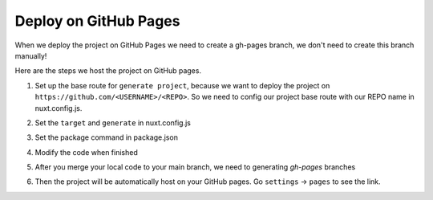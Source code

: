 Deploy on GitHub Pages
=========================

When we deploy the project on GitHub Pages we need to create a gh-pages branch, we don't need to create this branch manually!

Here are the steps we host the project on GitHub pages.

1. Set up the base route for ``generate project``, because we want to deploy the project on ``https://github.com/<USERNAME>/<REPO>``. So we need to config our project base route with our REPO name in nuxt.config.js.

.. code-block:: bash
    :linenos:

    const routerBase =
    process.env.DEPLOY_ENV === "GH_PAGES"
        ? {
            router: {
            base: "/<your REPO>/",
            },
        }
        : {};
    export default {
        ...routerBase
    }

2. Set the ``target`` and ``generate`` in nuxt.config.js

.. code-block:: bash
    :linenos:

    export default {
        target: "static",
        ...routerBase,
        generate: {
            dir: "build",
            routes: [
            "/model-heart",
            "/attack-healthy",
            "/attack-minor",
            "/attack-severe",
            "/electricity-healthy",
            "/electricity-fibrillation",
            "/failure-healthy",
            "/failure-compensated",
            "/failure-decompensated",
            ],
        },
    }

3. Set the package command in package.json

.. code-block:: bash
    :linenos:

    {
        "scripts": {
            "dev": "nuxt",
            "build": "nuxt build",
            "start": "nuxt start",
            "generate": "nuxt generate",
            "build:gh-pages": "DEPLOY_ENV=GH_PAGES nuxt build",
            "generate:gh-pages": "DEPLOY_ENV=GH_PAGES nuxt generate"
        },
    }

4. Modify the code when finished

.. code-block:: bash
    :linenos:

    yarn generate:gh-pages
    git add .
    git commit -m "Ready to host on a GitHub pages"
    git push origin main

5. After you merge your local code to your main branch, we need to generating `gh-pages` branches

.. code-block:: bash
    :linenos:

    git subtree push --prefix=build origin gh-pages

6. Then the project will be automatically host on your GitHub pages. Go ``settings`` -> ``pages`` to see the link.